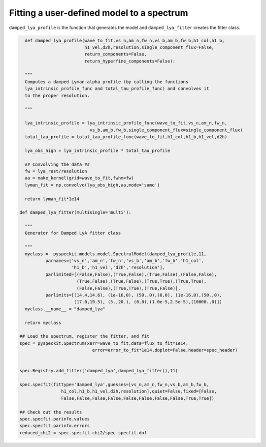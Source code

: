 Fitting a user-defined model to a spectrum
===========================================

``damped_lya_profile`` is the function that generates the model and ``damped_lya_fitter`` creates the fitter class.

.. code-block:: python

    def damped_lya_profile(wave_to_fit,vs_n,am_n,fw_n,vs_b,am_b,fw_b,h1_col,h1_b,
                           h1_vel,d2h,resolution,single_component_flux=False,
                           return_components=False,
                           return_hyperfine_components=False):

    """
    Computes a damped Lyman-alpha profile (by calling the functions
    lya_intrinsic_profile_func and total_tau_profile_func) and convolves it 
    to the proper resolution.

    """
    
    lya_intrinsic_profile = lya_intrinsic_profile_func(wave_to_fit,vs_n,am_n,fw_n,
                             vs_b,am_b,fw_b,single_component_flux=single_component_flux)
    total_tau_profile = total_tau_profile_func(wave_to_fit,h1_col,h1_b,h1_vel,d2h)

    lya_obs_high = lya_intrinsic_profile * total_tau_profile

    ## Convolving the data ##
    fw = lya_rest/resolution
    aa = make_kernel(grid=wave_to_fit,fwhm=fw)
    lyman_fit = np.convolve(lya_obs_high,aa,mode='same')

    return lyman_fit*1e14

  def damped_lya_fitter(multisingle='multi'):

    """
    Generator for Damped LyA fitter class

    """
    myclass =  pyspeckit.models.model.SpectralModel(damped_lya_profile,11,
            parnames=['vs_n','am_n','fw_n','vs_b','am_b','fw_b','h1_col',
                      'h1_b','h1_vel','d2h','resolution'], 
            parlimited=[(False,False),(True,False),(True,False),(False,False),
                        (True,False),(True,False),(True,True),(True,True),
                        (False,False),(True,True),(True,False)], 
            parlimits=[(14.4,14.6), (1e-16,0), (50.,0),(0,0), (1e-16,0),(50.,0),
                       (17.0,19.5), (5.,20.), (0,0),(1.0e-5,2.5e-5),(10000.,0)])
    myclass.__name__ = "damped_lya"
    
    return myclass

  ## Load the spectrum, register the fitter, and fit
  spec = pyspeckit.Spectrum(xarr=wave_to_fit,data=flux_to_fit*1e14,
                              error=error_to_fit*1e14,doplot=False,header=spec_header)


  spec.Registry.add_fitter('damped_lya',damped_lya_fitter(),11)

  spec.specfit(fittype='damped_lya',guesses=[vs_n,am_n,fw_n,vs_b,am_b,fw_b,
                  h1_col,h1_b,h1_vel,d2h,resolution],quiet=False,fixed=[False,
                  False,False,False,False,False,False,False,False,True,True])

  ## Check out the results
  spec.specfit.parinfo.values
  spec.specfit.parinfo.errors
  reduced_chi2 = spec.specfit.chi2/spec.specfit.dof

